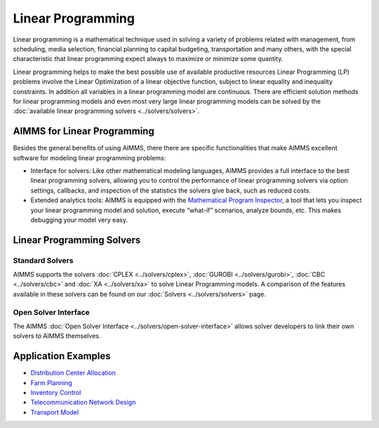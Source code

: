 Linear Programming
=====================
Linear programming is a mathematical technique used in solving a variety of problems related with management, from scheduling, media selection, financial planning to capital budgeting, transportation and many others, with the special characteristic that linear programming expect always to maximize or minimize some quantity.

Linear programming helps to make the best possible use of available productive resources Linear Programming (LP) problems involve the Linear Optimization of a linear objective function, subject to linear equality and inequality constraints. In addition all variables in a linear programming model are continuous. There are efficient solution methods for linear programming models and even most very large linear programming models can be solved by the :doc:`available linear programming solvers <../solvers/solvers>`.

AIMMS for Linear Programming
----------------------------------------------
Besides the general benefits of using AIMMS, there there are specific functionalities that make AIMMS excellent software for modeling linear programming problems:

* Interface for solvers: Like other mathematical modeling languages, AIMMS provides a full interface to the best linear programming solvers, allowing you to control the performance of linear programming solvers via option settings, callbacks, and inspection of the statistics the solvers give back, such as reduced costs.
* Extended analytics tools: AIMMS is equipped with the `Mathematical Program Inspector <https://download.aimms.com/aimms/download/manuals/AIMMS3UG_MathProgramInspector.pdf>`_, a tool that lets you inspect your linear programming model and solution, execute “what-if” scenarios, analyze bounds, etc. This makes debugging your model very easy.

Linear Programming Solvers
------------------------------
Standard Solvers
^^^^^^^^^^^^^^^^^^^^
AIMMS supports the solvers :doc:`CPLEX <../solvers/cplex>`, :doc:`GUROBI <../solvers/gurobi>`, :doc:`CBC <../solvers/cbc>` and :doc:`XA <../solvers/xa>` to solve Linear Programming models. A comparison of the features available in these solvers can be found on our :doc:`Solvers <../solvers/solvers>` page.

Open Solver Interface
^^^^^^^^^^^^^^^^^^^^^^^
The AIMMS :doc:`Open Solver Interface <../solvers/open-solver-interface>` allows solver developers to link their own solvers to AIMMS themselves.

Application Examples
---------------------

* `Distribution Center Allocation <https://github.com/aimms/examples/tree/master/Application%20Examples/Distribution%20Center%20Allocation>`_
* `Farm Planning <https://github.com/aimms/examples/tree/master/Modeling%20Book/Farm%20Planning>`_
* `Inventory Control <https://github.com/aimms/examples/tree/master/Modeling%20Book/Inventory%20Control>`_
* `Telecommunication Network Design <https://github.com/aimms/examples/tree/master/Modeling%20Book/Telecommunication%20Network%20Design>`_
* `Transport Model <https://github.com/aimms/examples/tree/master/Application%20Examples/Transport%20Model>`_

